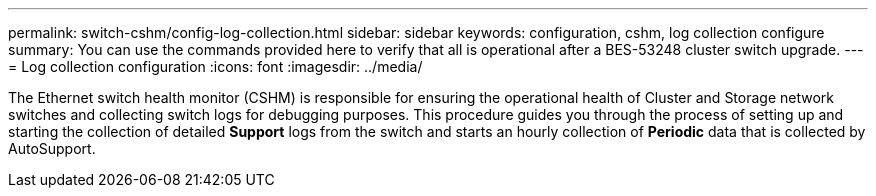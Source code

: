 ---
permalink: switch-cshm/config-log-collection.html
sidebar: sidebar
keywords: configuration, cshm, log collection configure 
summary: You can use the commands provided here to verify that all is operational after a BES-53248 cluster switch upgrade.
---
= Log collection configuration 
:icons: font
:imagesdir: ../media/

[.lead]
The Ethernet switch health monitor (CSHM) is responsible for ensuring the operational health of Cluster and Storage network switches and collecting switch logs for debugging purposes. This procedure guides you through the process of setting up and starting the collection of detailed *Support* logs from the switch and starts an hourly collection of *Periodic* data that is collected by AutoSupport.